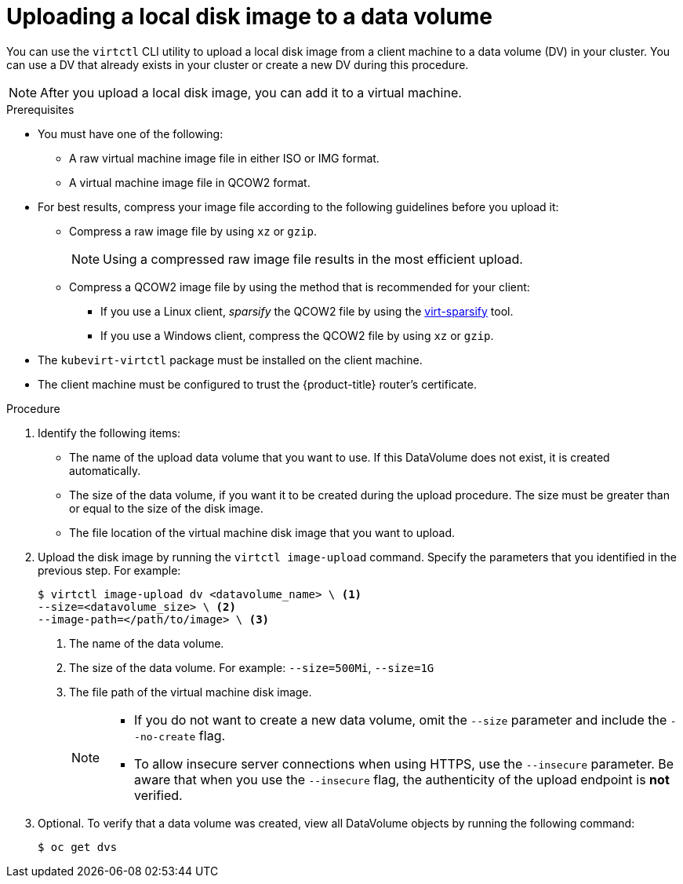 // Module included in the following assemblies:
//
// * virt/virtual_machines/virtual_disks/virt-uploading-local-disk-images-block.adoc

[id="virt-uploading-local-disk-image-dv_{context}"]
= Uploading a local disk image to a data volume

You can use the `virtctl` CLI utility to upload a local disk image from
a client machine to a data volume (DV) in your cluster. You can use a DV that
already exists in your cluster or create a new DV during this procedure.

[NOTE]
====
After you upload a local disk image, you can add it to a virtual machine.
====

.Prerequisites

* You must have one of the following:
** A raw virtual machine image file in either ISO or IMG format.
** A virtual machine image file in QCOW2 format.

* For best results, compress your image file according to the following guidelines before you upload it:
** Compress a raw image file by using `xz` or `gzip`.
+
[NOTE]
====
Using a compressed raw image file results in the most efficient upload.
====
** Compress a QCOW2 image file by using the method that is recommended for your client:
*** If you use a Linux client, _sparsify_ the QCOW2 file by using the
link:https://libguestfs.org/virt-sparsify.1.html[virt-sparsify] tool.
*** If you use a Windows client, compress the QCOW2 file by using `xz` or `gzip`.

* The `kubevirt-virtctl` package must be installed on the client machine.

* The client machine must be configured to trust the {product-title} router's
certificate.

.Procedure

. Identify the following items:
* The name of the upload data volume that you want to use. If this DataVolume
does not exist, it is created automatically.
* The size of the data volume, if you want it to be created during the upload
procedure. The size must be greater than or equal to the size of the disk image.
* The file location of the virtual machine disk image that you want to upload.

. Upload the disk image by running the `virtctl image-upload` command.
Specify the parameters that you identified in the previous step.
For example:
+
[source,terminal]
----
$ virtctl image-upload dv <datavolume_name> \ <1>
--size=<datavolume_size> \ <2>
--image-path=</path/to/image> \ <3>
----
<1> The name of the data volume.
<2> The size of the data volume. For example: `--size=500Mi`, `--size=1G`
<3> The file path of the virtual machine disk image.
+
[NOTE]
====
* If you do not want to create a new data volume, omit the `--size` parameter and
include the `--no-create` flag.

* To allow insecure server connections when using HTTPS, use the `--insecure`
parameter. Be aware that when you use the `--insecure` flag, the authenticity of
the upload endpoint is *not* verified.
====

. Optional. To verify that a data volume was created, view all DataVolume objects
by running the following command:
+
[source,terminal]
----
$ oc get dvs
----
